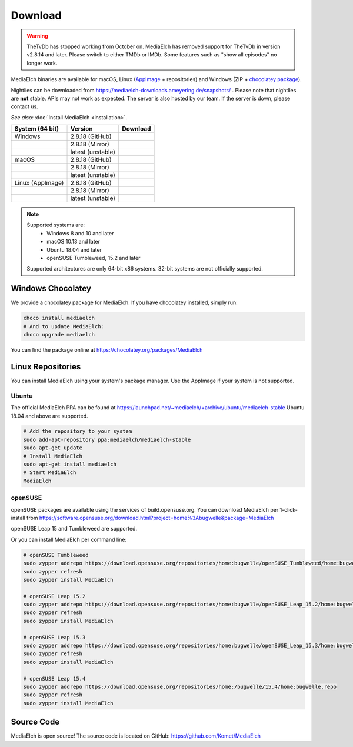 ========
Download
========

.. warning::

   TheTvDb has stopped working from October on.  MediaElch has removed support for TheTvDb in version v2.8.14 and later.
   Please switch to either TMDb or IMDb.  Some features such as "show all episodes" no longer work.



MediaElch binaries are available for macOS, Linux (AppImage_ + repositories) and
Windows (ZIP + `chocolatey package`_).

Nightlies can be downloaded from https://mediaelch-downloads.ameyering.de/snapshots/ .
Please note that nightlies are **not** stable. APIs may not work as expected.
The server is also hosted by our team.  If the server is down, please contact us.

*See also:* :doc:`Install MediaElch <installation>`.

+-------------------+--------------------+-----------------------------------------------+
| System (64 bit)   | Version            | Download                                      |
+===================+====================+===============================================+
| Windows           | 2.8.18  (GitHub)   | |gh_pages_release|                            |
+-------------------+--------------------+-----------------------------------------------+
|                   | 2.8.18  (Mirror)   | |mirror_release|                              |
+-------------------+--------------------+-----------------------------------------------+
|                   | latest (unstable)  | |mirror_nightly_windows|                      |
+-------------------+--------------------+-----------------------------------------------+
| macOS             | 2.8.18  (GitHub)   | |gh_pages_release|                            |
+-------------------+--------------------+-----------------------------------------------+
|                   | 2.8.18  (Mirror)   | |mirror_release|                              |
+-------------------+--------------------+-----------------------------------------------+
|                   | latest (unstable)  | |mirror_nightly_macOS|                        |
+-------------------+--------------------+-----------------------------------------------+
| Linux (AppImage)  | 2.8.18  (GitHub)   | |gh_pages_release|                            |
+-------------------+--------------------+-----------------------------------------------+
|                   | 2.8.18  (Mirror)   | |mirror_release|                              |
+-------------------+--------------------+-----------------------------------------------+
|                   | latest (unstable)  | |mirror_nightly_linux|                        |
+-------------------+--------------------+-----------------------------------------------+

.. note::

    Supported systems are:
      - Windows 8 and 10 and later
      - macOS 10.13 and later
      - Ubuntu 18.04 and later
      - openSUSE Tumbleweed, 15.2 and later

    Supported architectures are only 64-bit x86 systems.
    32-bit systems are not officially supported.


Windows Chocolatey
==================

We provide a chocolatey package for MediaElch.
If you have chocolatey installed, simply run:

.. code-block:: powershell

    choco install mediaelch
    # And to update MediaElch:
    choco upgrade mediaelch

You can find the package online at https://chocolatey.org/packages/MediaElch


Linux Repositories
==================

You can install MediaElch using your system's package manager. Use the AppImage if your system
is not supported.

Ubuntu
------

The official MediaElch PPA can be found at https://launchpad.net/~mediaelch/+archive/ubuntu/mediaelch-stable
Ubuntu 18.04 and above are supported.

.. code-block:: sh

    # Add the repository to your system
    sudo add-apt-repository ppa:mediaelch/mediaelch-stable
    sudo apt-get update
    # Install MediaElch
    sudo apt-get install mediaelch
    # Start MediaElch
    MediaElch


openSUSE
--------

openSUSE packages are available using the services of build.opensuse.org.
You can download MediaElch per 1-click-install from
https://software.opensuse.org/download.html?project=home%3Abugwelle&package=MediaElch

openSUSE Leap 15 and Tumbleweed are supported.

Or you can install MediaElch per command line: 

.. code-block:: sh

    # openSUSE Tumbleweed
    sudo zypper addrepo https://download.opensuse.org/repositories/home:bugwelle/openSUSE_Tumbleweed/home:bugwelle.repo
    sudo zypper refresh
    sudo zypper install MediaElch

    # openSUSE Leap 15.2
    sudo zypper addrepo https://download.opensuse.org/repositories/home:bugwelle/openSUSE_Leap_15.2/home:bugwelle.repo
    sudo zypper refresh
    sudo zypper install MediaElch

    # openSUSE Leap 15.3
    sudo zypper addrepo https://download.opensuse.org/repositories/home:bugwelle/openSUSE_Leap_15.3/home:bugwelle.repo
    sudo zypper refresh
    sudo zypper install MediaElch

    # openSUSE Leap 15.4
    sudo zypper addrepo https://download.opensuse.org/repositories/home:/bugwelle/15.4/home:bugwelle.repo
    sudo zypper refresh
    sudo zypper install MediaElch



.. _AppImage: https://appimage.org/

.. _chocolatey package: https://chocolatey.org/packages/MediaElch

.. |gh_pages_release| image:: images/badges/Version-v2.8.18.svg
   :target: https://github.com/Komet/MediaElch/releases/tag/v2.8.18

.. |mirror_release| image:: images/badges/Version-v2.8.18.svg
   :target: https://mediaelch-downloads.ameyering.de/releases/v2.8.18/

.. |mirror_nightly_linux| image:: images/badges/Linux-v2.8.19-dev.svg
   :target: https://mediaelch-downloads.ameyering.de/snapshots/Linux/

.. |mirror_nightly_macOS| image:: images/badges/macOS-v2.8.19-dev.svg
   :target: https://mediaelch-downloads.ameyering.de/snapshots/macOS/

.. |mirror_nightly_windows| image:: images/badges/Windows-v2.8.19-dev.svg
   :target: https://mediaelch-downloads.ameyering.de/snapshots/Windows/


Source Code
===========
MediaElch is open source! The source code is located on GitHub: https://github.com/Komet/MediaElch
